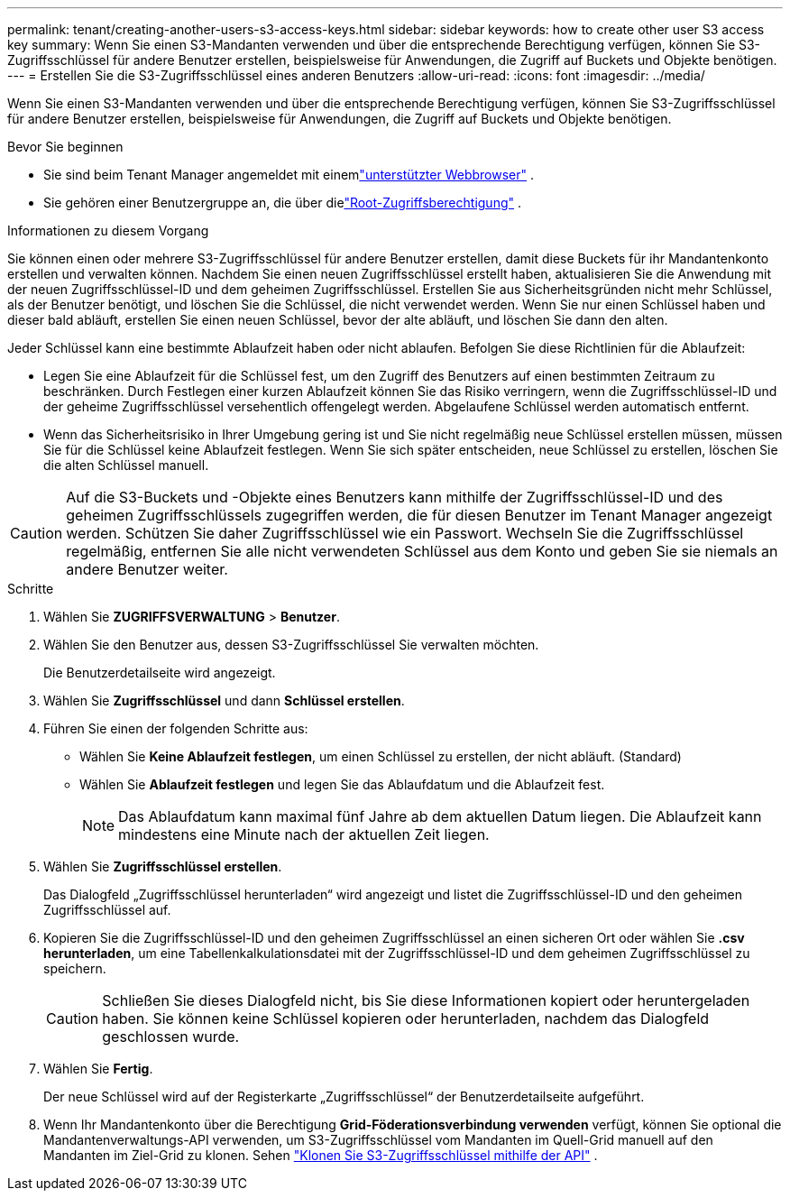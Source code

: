 ---
permalink: tenant/creating-another-users-s3-access-keys.html 
sidebar: sidebar 
keywords: how to create other user S3 access key 
summary: Wenn Sie einen S3-Mandanten verwenden und über die entsprechende Berechtigung verfügen, können Sie S3-Zugriffsschlüssel für andere Benutzer erstellen, beispielsweise für Anwendungen, die Zugriff auf Buckets und Objekte benötigen. 
---
= Erstellen Sie die S3-Zugriffsschlüssel eines anderen Benutzers
:allow-uri-read: 
:icons: font
:imagesdir: ../media/


[role="lead"]
Wenn Sie einen S3-Mandanten verwenden und über die entsprechende Berechtigung verfügen, können Sie S3-Zugriffsschlüssel für andere Benutzer erstellen, beispielsweise für Anwendungen, die Zugriff auf Buckets und Objekte benötigen.

.Bevor Sie beginnen
* Sie sind beim Tenant Manager angemeldet mit einemlink:../admin/web-browser-requirements.html["unterstützter Webbrowser"] .
* Sie gehören einer Benutzergruppe an, die über dielink:tenant-management-permissions.html["Root-Zugriffsberechtigung"] .


.Informationen zu diesem Vorgang
Sie können einen oder mehrere S3-Zugriffsschlüssel für andere Benutzer erstellen, damit diese Buckets für ihr Mandantenkonto erstellen und verwalten können.  Nachdem Sie einen neuen Zugriffsschlüssel erstellt haben, aktualisieren Sie die Anwendung mit der neuen Zugriffsschlüssel-ID und dem geheimen Zugriffsschlüssel.  Erstellen Sie aus Sicherheitsgründen nicht mehr Schlüssel, als der Benutzer benötigt, und löschen Sie die Schlüssel, die nicht verwendet werden.  Wenn Sie nur einen Schlüssel haben und dieser bald abläuft, erstellen Sie einen neuen Schlüssel, bevor der alte abläuft, und löschen Sie dann den alten.

Jeder Schlüssel kann eine bestimmte Ablaufzeit haben oder nicht ablaufen.  Befolgen Sie diese Richtlinien für die Ablaufzeit:

* Legen Sie eine Ablaufzeit für die Schlüssel fest, um den Zugriff des Benutzers auf einen bestimmten Zeitraum zu beschränken.  Durch Festlegen einer kurzen Ablaufzeit können Sie das Risiko verringern, wenn die Zugriffsschlüssel-ID und der geheime Zugriffsschlüssel versehentlich offengelegt werden.  Abgelaufene Schlüssel werden automatisch entfernt.
* Wenn das Sicherheitsrisiko in Ihrer Umgebung gering ist und Sie nicht regelmäßig neue Schlüssel erstellen müssen, müssen Sie für die Schlüssel keine Ablaufzeit festlegen.  Wenn Sie sich später entscheiden, neue Schlüssel zu erstellen, löschen Sie die alten Schlüssel manuell.



CAUTION: Auf die S3-Buckets und -Objekte eines Benutzers kann mithilfe der Zugriffsschlüssel-ID und des geheimen Zugriffsschlüssels zugegriffen werden, die für diesen Benutzer im Tenant Manager angezeigt werden.  Schützen Sie daher Zugriffsschlüssel wie ein Passwort.  Wechseln Sie die Zugriffsschlüssel regelmäßig, entfernen Sie alle nicht verwendeten Schlüssel aus dem Konto und geben Sie sie niemals an andere Benutzer weiter.

.Schritte
. Wählen Sie *ZUGRIFFSVERWALTUNG* > *Benutzer*.
. Wählen Sie den Benutzer aus, dessen S3-Zugriffsschlüssel Sie verwalten möchten.
+
Die Benutzerdetailseite wird angezeigt.

. Wählen Sie *Zugriffsschlüssel* und dann *Schlüssel erstellen*.
. Führen Sie einen der folgenden Schritte aus:
+
** Wählen Sie *Keine Ablaufzeit festlegen*, um einen Schlüssel zu erstellen, der nicht abläuft.  (Standard)
** Wählen Sie *Ablaufzeit festlegen* und legen Sie das Ablaufdatum und die Ablaufzeit fest.
+

NOTE: Das Ablaufdatum kann maximal fünf Jahre ab dem aktuellen Datum liegen.  Die Ablaufzeit kann mindestens eine Minute nach der aktuellen Zeit liegen.



. Wählen Sie *Zugriffsschlüssel erstellen*.
+
Das Dialogfeld „Zugriffsschlüssel herunterladen“ wird angezeigt und listet die Zugriffsschlüssel-ID und den geheimen Zugriffsschlüssel auf.

. Kopieren Sie die Zugriffsschlüssel-ID und den geheimen Zugriffsschlüssel an einen sicheren Ort oder wählen Sie *.csv herunterladen*, um eine Tabellenkalkulationsdatei mit der Zugriffsschlüssel-ID und dem geheimen Zugriffsschlüssel zu speichern.
+

CAUTION: Schließen Sie dieses Dialogfeld nicht, bis Sie diese Informationen kopiert oder heruntergeladen haben.  Sie können keine Schlüssel kopieren oder herunterladen, nachdem das Dialogfeld geschlossen wurde.

. Wählen Sie *Fertig*.
+
Der neue Schlüssel wird auf der Registerkarte „Zugriffsschlüssel“ der Benutzerdetailseite aufgeführt.

. Wenn Ihr Mandantenkonto über die Berechtigung *Grid-Föderationsverbindung verwenden* verfügt, können Sie optional die Mandantenverwaltungs-API verwenden, um S3-Zugriffsschlüssel vom Mandanten im Quell-Grid manuell auf den Mandanten im Ziel-Grid zu klonen. Sehen link:grid-federation-clone-keys-with-api.html["Klonen Sie S3-Zugriffsschlüssel mithilfe der API"] .


